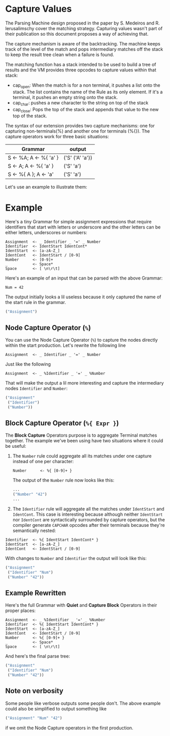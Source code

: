 * Capture Values

  The Parsing Machine design proposed in the paper by S. Medeiros and
  R. Ierusalimschy cover the matching strategy. Capturing values
  wasn't part of their publication so this document proposes a way of
  achieving that.

  The capture mechanism is aware of the backtracking. The machine
  keeps track of the level of the match and pops intermediary matches
  off the stack to keep the result tree clean when a failure is found.

  The matching function has a stack intended to be used to build a
  tree of results and the VM provides three opcodes to capture values
  within that stack:

  * cap_open: When the match is for a non terminal, it pushes a list
    onto the stack. The list contains the name of the Rule as its only
    element. If it's a terminal, it pushes an empty string onto the
    stack.
  * cap_char: pushes a new character to the string on top of the stack
  * cap_close: Pops the top of the stack and appends that value to the
    new top of the stack.

  The syntax of our extension provides two capture mechanisms: one for
  capturing non-terminals(%) and another one for terminals (%{}). The
  capture operators work for three basic situations:

  | Grammar                | output          |
  |------------------------+-----------------|
  | S <- %A; A <- %{ 'a' } | ('S' ('A' 'a')) |
  | S <- A; A <- %{ 'a' }  | ('S' 'a')       |
  | S <- %{ A }; A <- 'a'  | ('S' 'a')       |
  |------------------------+-----------------|

  Let's use an example to illustrate them:

* Example

  Here's a tiny Grammar for simple assignment expressions that require
  identifiers that start with letters or underscore and the other
  letters can be either letters, underscores or numbers:

  #+begin_src peg
Assignment  <- _ Identifier _ '=' _ Number
Identifier  <- IdentStart IdentCont*
IdentStart  <- [a-zA-Z_]
IdentCont   <- IdentStart / [0-9]
Number      <- [0-9]+
_           <- Space*
Space       <- [ \n\r\t]
  #+end_src

  Here's an example of an input that can be parsed with the above
  Grammar:

  #+begin_src
Num = 42
  #+end_src

  The output initially looks a lil useless because it only captured
  the name of the start rule in the grammar.

#+begin_src lisp
("Assignment")
#+end_src

** Node Capture Operator (~%~)

   You can use the Node Capture Operator (~%~) to capture the nodes
   directly within the start production. Let's rewrite the following
   line
#+begin_src peg
Assignment  <- _ Identifier _ '=' _ Number
#+end_src

   Just like the following
#+begin_src peg
Assignment  <- _ %Identifier _ '=' _ %Number
#+end_src

   That will make the output a lil more interesting and capture the
   intermediary nodes ~Identifier~ and ~Number~:
#+begin_src lisp
("Assignment"
 ("Identifier")
 ("Number"))
#+end_src

** Block Capture Operator (~%{ Expr }~)

   The *Block Capture* Operators purpose is to aggregate Terminal
   matches together. The example we've been using have two situations
   where it could be useful:

   1. The ~Number~ rule could aggregate all its matches under one
      capture instead of one per character:

      #+begin_src peg
Number      <- %{ [0-9]+ }
      #+end_src

      The output of the ~Number~ rule now looks like this:

      #+begin_src lisp
...
("Number" "42")
...
      #+end_src
   2. The ~Identifier~ rule will aggregate all the matches under
      ~IdentStart~ and ~IdentCont~. This case is interesting because
      although neither ~IdentStart~ nor ~IdentCont~ are syntactically
      surrounded by capture operators, but the compiler generate
      ~CAPCHAR~ opcodes after their terminals because they're
      semantically nested:

#+begin_src peg
Identifier  <- %{ IdentStart IdentCont* }
IdentStart  <- [a-zA-Z_]
IdentCont   <- IdentStart / [0-9]
#+end_src

   With changes to ~Number~ and ~Identifier~ the output will look like
   this:

#+begin_src lisp
("Assignment"
 ("Identifier" "Num")
 ("Number" "42"))
#+end_src

** Example Rewritten

   Here's the full Grammar with *Quiet* and *Capture Block* Operators
   in their proper places:

   #+begin_src peg
Assignment  <- _ %Identifier _ '=' _ %Number
Identifier  <- %{ IdentStart IdentCont* }
IdentStart  <- [a-zA-Z_]
IdentCont   <- IdentStart / [0-9]
Number      <- %{ [0-9]+ }
_           <- Space*
Space       <- [ \n\r\t]
   #+end_src

   And here's the final parse tree:

   #+begin_src lisp
("Assignment"
 ("Identifier" "Num")
 ("Number" "42"))
   #+end_src

** Note on verbosity

   Some people like verbose outputs some people don't. The above
   example could also be simplified to output something like
#+begin_src lisp
("Assignment" "Num" "42")
#+end_src

   if we omit the Node Capture operators in the first production.
